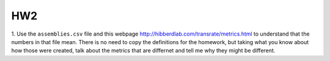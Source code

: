 =======
HW2
=======

1. Use the ``assemblies.csv`` file and this webpage http://hibberdlab.com/transrate/metrics.html to understand that the 
numbers in that file mean. There is no need to copy the definitions for the homework, but taking what you 
know about how those were created, talk about the metrics that are differnet and tell me why they might be different. 
